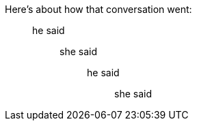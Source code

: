 Here's about how that conversation went:

____
he said
______
she said
________
he said
__________
she said
__________
________
______
____

